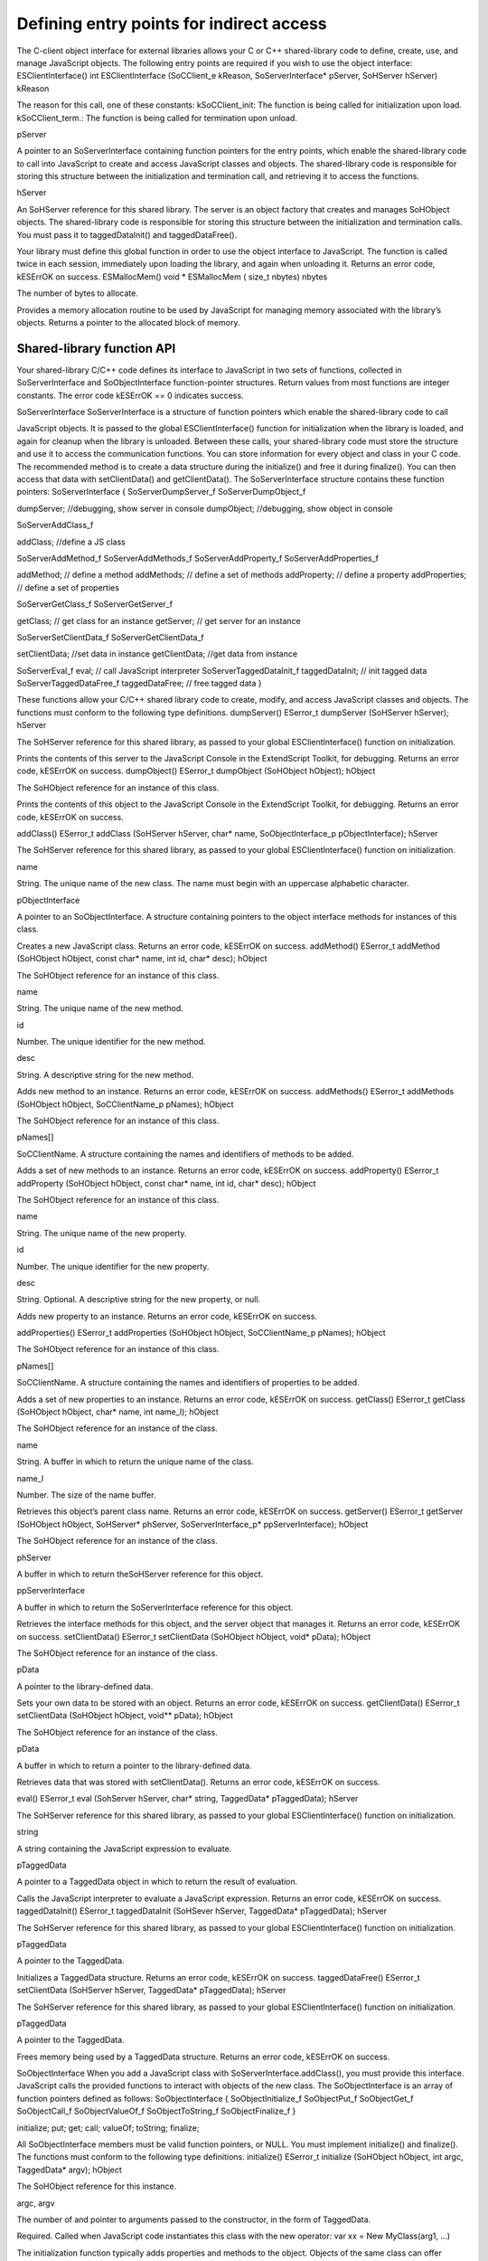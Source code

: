 .. _defining-entry-points-for-indirect-access:

Defining entry points for indirect access
=========================================
The C-client object interface for external libraries allows your C or C++ shared-library code to define,
create, use, and manage JavaScript objects.
The following entry points are required if you wish to use the object interface:
ESClientInterface()
int ESClientInterface (SoCClient_e kReason, SoServerInterface* pServer,
SoHServer hServer)
kReason

The reason for this call, one of these constants:
kSoCClient_init: The function is being called for initialization upon load.
kSoCClient_term.: The function is being called for termination upon unload.

pServer

A pointer to an SoServerInterface containing function pointers for the entry points,
which enable the shared-library code to call into JavaScript to create and access
JavaScript classes and objects.
The shared-library code is responsible for storing this structure between the
initialization and termination call, and retrieving it to access the functions.

hServer

An SoHServer reference for this shared library. The server is an object factory that
creates and manages SoHObject objects.
The shared-library code is responsible for storing this structure between the
initialization and termination calls. You must pass it to taggedDataInit() and
taggedDataFree().

Your library must define this global function in order to use the object interface to JavaScript. The
function is called twice in each session, immediately upon loading the library, and again when
unloading it.
Returns an error code, kESErrOK on success.
ESMallocMem()
void * ESMallocMem ( size_t nbytes)
nbytes

The number of bytes to allocate.

Provides a memory allocation routine to be used by JavaScript for managing memory associated
with the library’s objects.
Returns a pointer to the allocated block of memory.

.. _shared-library-function-api:

Shared-library function API
---------------------------
Your shared-library C/C++ code defines its interface to JavaScript in two sets of functions, collected in
SoServerInterface and SoObjectInterface function-pointer structures.
Return values from most functions are integer constants. The error code kESErrOK == 0 indicates success.

SoServerInterface
SoServerInterface is a structure of function pointers which enable the shared-library code to call

JavaScript objects. It is passed to the global ESClientInterface() function for initialization when the library is
loaded, and again for cleanup when the library is unloaded. Between these calls, your shared-library code
must store the structure and use it to access the communication functions.
You can store information for every object and class in your C code. The recommended method is to create
a data structure during the initialize() and free it during finalize(). You can then access that data with
setClientData() and getClientData().
The SoServerInterface structure contains these function pointers:
SoServerInterface {
SoServerDumpServer_f
SoServerDumpObject_f

dumpServer; //debugging, show server in console
dumpObject; //debugging, show object in console

SoServerAddClass_f

addClass; //define a JS class

SoServerAddMethod_f
SoServerAddMethods_f
SoServerAddProperty_f
SoServerAddProperties_f

addMethod; // define a method
addMethods; // define a set of methods
addProperty; // define a property
addProperties; // define a set of properties

SoServerGetClass_f
SoServerGetServer_f

getClass; // get class for an instance
getServer; // get server for an instance

SoServerSetClientData_f
SoServerGetClientData_f

setClientData; //set data in instance
getClientData; //get data from instance

SoServerEval_f
eval; // call JavaScript interpreter
SoServerTaggedDataInit_f taggedDataInit; // init tagged data
SoServerTaggedDataFree_f taggedDataFree; // free tagged data
}

These functions allow your C/C++ shared library code to create, modify, and access JavaScript classes and
objects. The functions must conform to the following type definitions.
dumpServer()
ESerror_t dumpServer (SoHServer hServer);
hServer

The SoHServer reference for this shared library, as passed to your global
ESClientInterface() function on initialization.

Prints the contents of this server to the JavaScript Console in the ExtendScript Toolkit, for
debugging.
Returns an error code, kESErrOK on success.
dumpObject()
ESerror_t dumpObject (SoHObject hObject);
hObject

The SoHObject reference for an instance of this class.

Prints the contents of this object to the JavaScript Console in the ExtendScript Toolkit, for
debugging.
Returns an error code, kESErrOK on success.

addClass()
ESerror_t addClass (SoHServer hServer, char* name,
SoObjectInterface_p pObjectInterface);
hServer

The SoHServer reference for this shared library, as passed to your global
ESClientInterface() function on initialization.

name

String. The unique name of the new class. The name must begin with an
uppercase alphabetic character.

pObjectInterface

A pointer to an SoObjectInterface. A structure containing pointers to the
object interface methods for instances of this class.

Creates a new JavaScript class.
Returns an error code, kESErrOK on success.
addMethod()
ESerror_t addMethod (SoHObject hObject, const char* name, int id, char* desc);
hObject

The SoHObject reference for an instance of this class.

name

String. The unique name of the new method.

id

Number. The unique identifier for the new method.

desc

String. A descriptive string for the new method.

Adds new method to an instance.
Returns an error code, kESErrOK on success.
addMethods()
ESerror_t addMethods (SoHObject hObject, SoCClientName_p pNames);
hObject

The SoHObject reference for an instance of this class.

pNames[]

SoCClientName. A structure containing the names and identifiers of
methods to be added.

Adds a set of new methods to an instance.
Returns an error code, kESErrOK on success.
addProperty()
ESerror_t addProperty (SoHObject hObject, const char* name, int id, char* desc);
hObject

The SoHObject reference for an instance of this class.

name

String. The unique name of the new property.

id

Number. The unique identifier for the new property.

desc

String. Optional. A descriptive string for the new property, or null.

Adds new property to an instance.
Returns an error code, kESErrOK on success.

addProperties()
ESerror_t addProperties (SoHObject hObject, SoCClientName_p pNames);
hObject

The SoHObject reference for an instance of this class.

pNames[]

SoCClientName. A structure containing the names and identifiers of
properties to be added.

Adds a set of new properties to an instance.
Returns an error code, kESErrOK on success.
getClass()
ESerror_t getClass (SoHObject hObject, char* name, int name_l);
hObject

The SoHObject reference for an instance of the class.

name

String. A buffer in which to return the unique name of the class.

name_l

Number. The size of the name buffer.

Retrieves this object’s parent class name.
Returns an error code, kESErrOK on success.
getServer()
ESerror_t getServer (SoHObject hObject, SoHServer* phServer,
SoServerInterface_p* ppServerInterface);
hObject

The SoHObject reference for an instance of the class.

phServer

A buffer in which to return theSoHServer reference for this object.

ppServerInterface

A buffer in which to return the SoServerInterface reference for this object.

Retrieves the interface methods for this object, and the server object that manages it.
Returns an error code, kESErrOK on success.
setClientData()
ESerror_t setClientData (SoHObject hObject, void* pData);
hObject

The SoHObject reference for an instance of the class.

pData

A pointer to the library-defined data.

Sets your own data to be stored with an object.
Returns an error code, kESErrOK on success.
getClientData()
ESerror_t setClientData (SoHObject hObject, void** pData);
hObject

The SoHObject reference for an instance of the class.

pData

A buffer in which to return a pointer to the library-defined data.

Retrieves data that was stored with setClientData().
Returns an error code, kESErrOK on success.

eval()
ESerror_t eval (SohServer hServer, char* string, TaggedData* pTaggedData);
hServer

The SoHServer reference for this shared library, as passed to your global
ESClientInterface() function on initialization.

string

A string containing the JavaScript expression to evaluate.

pTaggedData

A pointer to a TaggedData object in which to return the result of evaluation.

Calls the JavaScript interpreter to evaluate a JavaScript expression.
Returns an error code, kESErrOK on success.
taggedDataInit()
ESerror_t taggedDataInit (SoHSever hServer, TaggedData* pTaggedData);
hServer

The SoHServer reference for this shared library, as passed to your global
ESClientInterface() function on initialization.

pTaggedData

A pointer to the TaggedData.

Initializes a TaggedData structure.
Returns an error code, kESErrOK on success.
taggedDataFree()
ESerror_t setClientData (SoHServer hServer, TaggedData* pTaggedData);
hServer

The SoHServer reference for this shared library, as passed to your global
ESClientInterface() function on initialization.

pTaggedData

A pointer to the TaggedData.

Frees memory being used by a TaggedData structure.
Returns an error code, kESErrOK on success.

SoObjectInterface
When you add a JavaScript class with SoServerInterface.addClass(), you must provide this interface.
JavaScript calls the provided functions to interact with objects of the new class.
The SoObjectInterface is an array of function pointers defined as follows:
SoObjectInterface {
SoObjectInitialize_f
SoObjectPut_f
SoObjectGet_f
SoObjectCall_f
SoObjectValueOf_f
SoObjectToString_f
SoObjectFinalize_f
}

initialize;
put;
get;
call;
valueOf;
toString;
finalize;

All SoObjectInterface members must be valid function pointers, or NULL. You must implement
initialize() and finalize(). The functions must conform to the following type definitions.
initialize()
ESerror_t initialize (SoHObject hObject, int argc, TaggedData* argv);
hObject

The SoHObject reference for this instance.

argc, argv

The number of and pointer to arguments passed to the constructor, in the form of
TaggedData.

Required. Called when JavaScript code instantiates this class with the new operator:
var xx = New MyClass(arg1, ...)

The initialization function typically adds properties and methods to the object. Objects of the same
class can offer different properties and methods, which you can add with the addMethod() and
addProperty() functions in the stored SoServerInterface.
Returns an error code, kESErrOK on success.
put()
ESerror_t put (SoHObject hObject, SoCClientName* name, TaggedData* pValue);
hObject

The SoHObject reference for this instance.

name

The name of the property, a pointer to an SoCClientName.

pValue

The new value, a pointer to a TaggedData.

Called when JavaScript code sets a property of this class:
xx.myproperty = "abc" ;

If you provide NULL for this function, the JavaScript object is read-only.
Returns an error code, kESErrOK on success.
get()
ESerror_t get (SoHObject hObject, SoCClientName* name, TaggedData* pValue);
hObject

The SoHObject reference for this instance.

name

The name of the property, a pointer to an SoCClientName.

pValue

A buffer in which to return the property value, a TaggedData.

Called when JavaScript code accesses a property of this class:
alert(xx.myproperty);

Returns an error code, kESErrOK on success.

call()
ESerror_t call (SoHObject hObject, SoCClientName* name, int argc, TaggedData* argv,
TaggedData* pResult);
hObject

The SoHObject reference for this instance.

name

The name of the method, an SoCClientName.

argc, argv

The number and pointer to arguments passed to the call, in the form of TaggedDatas.

pResult

A buffer in which to return the result of the call, in the form of TaggedDatas.

Called when JavaScript code calls a method of this class:
xx.mymethod()

Required in order for JavaScript to call any methods of this class.
Returns an error code, kESErrOK on success.
valueOf()
ESerror_t valueOf (SoHObject hObject, TaggedData* pResult);
hObject

The SoHObject reference for this instance.

pResult

A buffer in which to return the result of the value, in the form of TaggedDatas.

Creates and returns the value of the object, with no type conversion.
Returns an error code, kESErrOK on success.
toString()
ESerror_t toString (SoHObject hObject, TaggedData* pResult);
hObject

The SoHObject reference for this instance.

pResult

A buffer in which to return the result of the string, in the form of TaggedDatas.

Creates and returns a string representing the value of this object.
Returns an error code, kESErrOK on success.
finalize()
ESerror_t finalize (SoHObject hObject);
hObject

The SoHObject reference for this instance.

Required. Called when JavaScript deletes an instance of this class. Use this function to free any
memory you have allocated.
Returns an error code, kESErrOK on success.

.. _support-structures:

Support structures
------------------
These support structures are passed to functions that you define for your JavaScript interface:
SoHObject

An opaque pointer (long *) to the C/C++ representation of a JavaScript object.

SoHServer

An opaque pointer (long *) to the server object, which acts as an object factory for
the shared library.

SoCClientName

A structure that uniquely identifies methods and properties.

TaggedData

A structure that encapsulates data values with type information, to be passed
between C/C++ and JavaScript.

SoCClientName
The SoCClientName data structure stores identifying information for methods and properties of
JavaScript objects created by shared-library C/C++ code. It is defined as follows:
SoCClientName {
char* name_sig ;
uint32_t id ;
char* desc ;
}
name_sig

The name of the property or method, unique within the class.
Optionally contains a signature following an underscore, which identifies the types of
arguments to methods; see Function signatures. When names are passed back to your
SoObjectInterface functions, the signature portion is omitted.

id

A unique identifying number for the property or method, or 0 to assign a generated UID.
If you assign the UID, your C/C++ code can use it to avoid string comparisons when
identifying JavaScript properties and methods. It is recommended that you either assign all
UIDs explicitly, or allow them all to be generated.

desc

A descriptive string or NULL.

TaggedData
The TaggedData structure is used to communicate data values between JavaScript and shared-library
C/C++ code. Types are automatically converted as appropriate.
typedef struct {
union {
long intval;
double fltval;
char* string;
SoHObject* hObject;
} data;
long type;
long filler;
} TaggedData;
intval

Integer and boolean data values. Type is kTypeInteger, kTypeUInteger, or kTypeBool.

fltval

Floating-point numeric data values. Type is kTypeDouble.

string

String data values. All strings are UTF-8 encoded and null-terminated. Type is
kTypeString or kTypeScript.
The library must define an entry point ESFreeMem(), which ExtendScript calls to
release a returned string pointer. If this entry point is missing, ExtendScript does not
attempt to release any returned string data.
When a function returns a string of type kTypeScript, ExtendScript evaluates the
script and returns the result of evaluation as the result of the function call.

hObject

A C/C++ representation of a JavaScript object data value. Type is kTypeLiveObject or
kTypeLiveObjectRelease.
When a function returns an object of type kTypeLiveObject, ExtendScript does not
release the object.
When a function returns an object of type kTypeLiveObjectRelease, ExtendScript
releases the object.


type



The data type tag. One of:
kTypeUndefined: a null value, equivalent of JavaScript undefined. The return value
for a function is always set to this by default.
kTypeBool: a boolean value, 0 for false, 1 for true.
kTypeDouble: a 64-bit floating-point number.
kTypeString: a character string.
kTypeLiveObject: a pointer to an internal representation of an object (SoHObject).
kTypeLiveObjectRelease: a pointer to an internal representation of an object

(SoHObject).

kTypeInteger: a 32-bit signed integer value.
kTypeUInteger: a 32-bit unsigned integer value.
kTypeScript: a string containing an executable JavaScript script.
filler

A 4-byte filler for 8-byte alignment.
